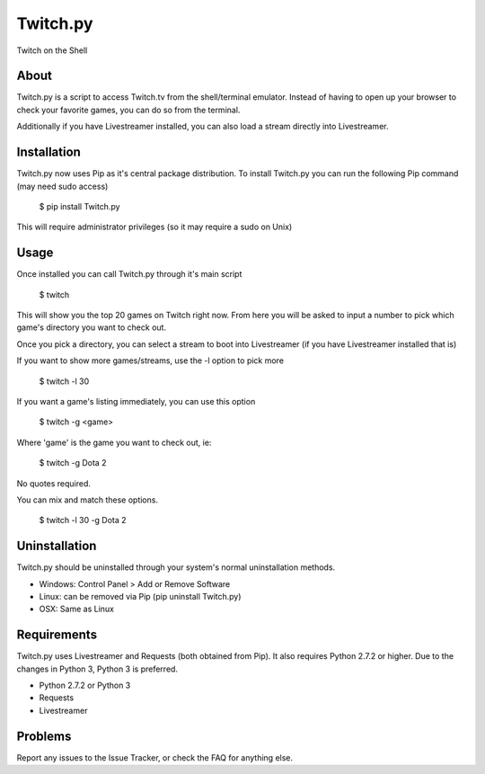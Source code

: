 Twitch.py
=========
Twitch on the Shell

About
-----

Twitch.py is a script to access Twitch.tv from the shell/terminal emulator.
Instead of having to open up your browser to check your favorite games, you 
can do so from the terminal.

Additionally if you have Livestreamer installed, you can also load a stream 
directly into Livestreamer.

Installation
------------

Twitch.py now uses Pip as it's central package distribution. To install 
Twitch.py you can run the following Pip command (may need sudo access)

  $ pip install Twitch.py 

This will require administrator privileges (so it may require a sudo on Unix)

Usage
-----

Once installed you can call Twitch.py through it's main script

  $ twitch

This will show you the top 20 games on Twitch right now. From here you will 
be asked to input a number to pick which game's directory you want to check out.

Once you pick a directory, you can select a stream to boot into Livestreamer 
(if you have Livestreamer installed that is)

If you want to show more games/streams, use the -l option to pick more

  $ twitch -l 30

If you want a game's listing immediately, you can use this option

  $ twitch -g <game>

Where 'game' is the game you want to check out, ie:

  $ twitch -g Dota 2

No quotes required.

You can mix and match these options.

  $ twitch -l 30 -g Dota 2

Uninstallation
--------------

Twitch.py should be uninstalled through your system's normal uninstallation 
methods.

* Windows: Control Panel > Add or Remove Software
* Linux: can be removed via Pip (pip uninstall Twitch.py) 
* OSX: Same as Linux

Requirements
------------

Twitch.py uses Livestreamer and Requests (both obtained from Pip). It also 
requires Python 2.7.2 or higher. Due to the changes in Python 3, Python 3 is 
preferred.

* Python 2.7.2 or Python 3
* Requests 
* Livestreamer

Problems
--------

Report any issues to the Issue Tracker, or check the FAQ for anything else.
